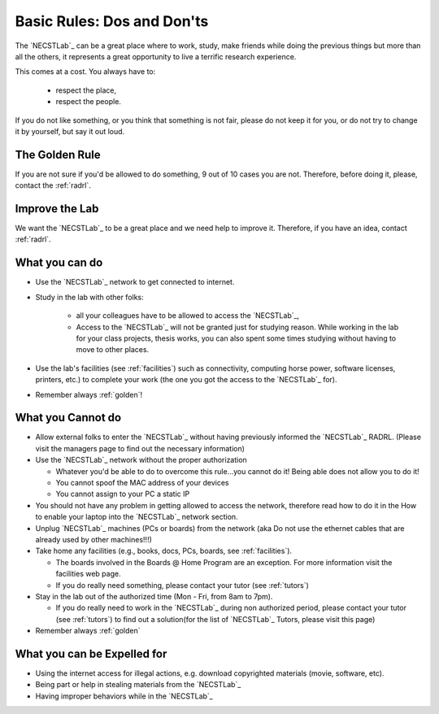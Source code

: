.. -*- coding: utf-8 -*-

.. _rules:

Basic Rules: Dos and Don'ts
===========================

The `NECSTLab`_ can be a great place where to work, study, make friends while doing the previous things but more than all the others, it represents a great opportunity to live a terrific research experience.

This comes at a cost. You always have to:

    * respect the place,
    * respect the people.

If you do not like something, or you think that something is not fair, please do not keep it for you, or do not try to change it by yourself, but say it out loud.

.. _golden:

The Golden Rule
---------------

If you are not sure if you'd be allowed to do something, 9 out of 10 cases you are not. Therefore, before doing it, please, contact the :ref:`radrl`.

.. _improve:

Improve the Lab
---------------

We want the `NECSTLab`_ to be a great place and we need help to improve it. Therefore, if you have an idea, contact :ref:`radrl`.


.. _dos:

What you can do
---------------

* Use the `NECSTLab`_ network to get connected to internet.

* Study in the lab with other folks:

    * all your colleagues have to be allowed to access the `NECSTLab`_,

    * Access to the `NECSTLab`_ will not be granted just for studying reason. While working in the lab for your class projects, thesis works, you can also spent some times studying without having to move to other places.

* Use the lab's facilities (see :ref:`facilities`) such as connectivity, computing horse power, software licenses, printers, etc.) to complete your work (the one you got the access to the `NECSTLab`_ for).

* Remember always :ref:`golden`!

.. _donts:

What you Cannot do
------------------

* Allow external folks to enter the `NECSTLab`_ without having previously informed the `NECSTLab`_ RADRL. (Please visit the managers page to find out the necessary information)

* Use the `NECSTLab`_ network without the proper authorization

  * Whatever you'd be able to do to overcome this rule...you cannot do it! Being able does not allow you to do it!

  * You cannot spoof the MAC address of your devices

  * You cannot assign to your PC a static IP

* You should not have any problem in getting allowed to access the network, therefore read how to do it in the How to enable your laptop into the `NECSTLab`_ network section.

* Unplug `NECSTLab`_ machines (PCs or boards) from the network (aka Do not use the ethernet cables that are already used by other machines!!!)

* Take home any facilities (e.g., books, docs, PCs, boards, see :ref:`facilities`).

  * The boards involved in the Boards @ Home Program are an exception. For more information visit the facilities web page.

  * If you do really need something, please contact your tutor (see :ref:`tutors`)

* Stay in the lab out of the authorized time (Mon - Fri, from 8am to 7pm).

  * If you do really need to work in the `NECSTLab`_ during non authorized period, please contact your tutor (see :ref:`tutors`) to find out a solution(for the list of `NECSTLab`_ Tutors, please visit this page)

* Remember always :ref:`golden`

.. _expelled:

What you can be Expelled for
----------------------------

* Using the internet access for illegal actions, e.g. download copyrighted materials (movie, software, etc).

* Being part or help in stealing materials from the `NECSTLab`_

* Having improper behaviors while in the `NECSTLab`_
